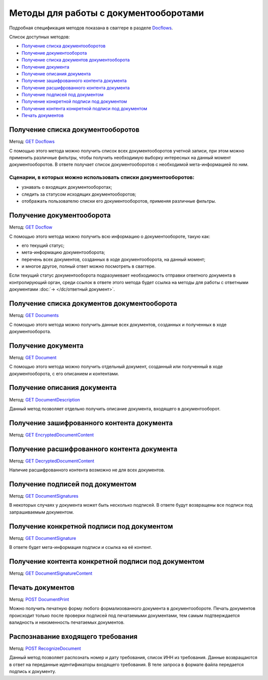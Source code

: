 .. _Docflows: http://extern-api.testkontur.ru/swagger/ui/index#/Docflows
.. _`GET Docflows`: http://extern-api.testkontur.ru/swagger/ui/index#!/Docflows/Docflows_GetDocflowsAsync
.. _`GET Docflow`: http://extern-api.testkontur.ru/swagger/ui/index#!/Docflows/Docflows_GetDocflowAsync
.. _`GET Documents`: http://extern-api.testkontur.ru/swagger/ui/index#!/Docflows/Docflows_GetDocumentsAsync
.. _`GET Document`: http://extern-api.testkontur.ru/swagger/ui/index#!/Docflows/Docflows_GetDocumentAsync
.. _`GET DocumentDescription`: http://extern-api.testkontur.ru/swagger/ui/index#!/Docflows/Docflows_GetDocumentDescriptionAsync
.. _`GET EncryptedDocumentContent`: http://extern-api.testkontur.ru/swagger/ui/index#!/Docflows/Docflows_GetEncryptedDocumentContentAsync
.. _`GET DecryptedDocumentContent`: http://extern-api.testkontur.ru/swagger/ui/index#!/Docflows/Docflows_GetDecryptedDocumentContentAsync
.. _`GET DocumentSignatures`: http://extern-api.testkontur.ru/swagger/ui/index#!/Docflows/Docflows_GetDocumentSignaturesAsync
.. _`GET DocumentSignature`: http://extern-api.testkontur.ru/swagger/ui/index#!/Docflows/Docflows_GetDocumentSignatureAsync
.. _`GET DocumentSignatureContent`: http://extern-api.testkontur.ru/swagger/ui/index#!/Docflows/Docflows_GetDocumentSignatureContentAsync
.. _`POST DocumentPrint`: http://extern-api.testkontur.ru/swagger/ui/index#!/Docflows/Docflows_GetDocumentPrintAsync
.. _`POST RecognizeDocument`: http://extern-api.testkontur.ru/swagger/ui/index#!/Docflows/DocflowDocument_RecognizeDocumentAsync

Методы для работы с документооборотами
======================================

Подробная спецификация методов показана в сваггере в разделе Docflows_.

Список доступных методов:

* `Получение списка документооборотов`_
* `Получение документооборота`_
* `Получение списка документов документооборота`_
* `Получение документа`_
* `Получение описания документа`_
* `Получение зашифрованного контента документа`_
* `Получение расшифрованного контента документа`_
* `Получение подписей под документом`_
* `Получение конкретной подписи под документом`_
* `Получение контента конкретной подписи под документом`_
* `Печать документов`_

.. _rst-markup-get-dcs:

Получение списка документооборотов 
----------------------------------

Метод: `GET Docflows`_

С помощью этого метода можно получить список всех документооборотов учетной записи, при этом можно применить различные фильтры, чтобы получить необходимую выборку интересных на данный момент документооборотов. В ответе получает список документооборотов с необходимой мета-информацией по ним.

Сценарии, в которых можно использовать списки документооборотов:
~~~~~~~~~~~~~~~~~~~~~~~~~~~~~~~~~~~~~~~~~~~~~~~~~~~~~~~~~~~~~~~~

* узнавать о входящих документооборотах;
* следить за статусом исходящих документооборотов;
* отображать пользователю списки его документооборотов, применяя различные фильтры.

.. _rst-markup-get-dc:

Получение документооборота
--------------------------

Метод: `GET Docflow`_

С помощью этого метода можно получить всю информацию о документообороте, такую как:

* его текущий статус;
* мета-информацию документооборота;
* перечень всех документов, созданных в ходе документооборота, на данный момент;
* и многое другое, полный ответ можно посмотреть в сваггере.

Если текущий статус документооборота подразумевает необходимость отправки ответного документа в контролирующий орган, среди ссылок в ответе этого метода будет ссылка на методы для работы с ответными документами :doc:`→ </dc/ответный документ>`.

Получение списка документов документооборота 
--------------------------------------------

Метод: `GET Documents`_

С помощью этого метода можно получить данные всех документов, созданных и полученных в ходе документооборота.

Получение документа 
-------------------

Метод: `GET Document`_

C помощью этого метода можно получить отдельный документ, созданный или полученный в ходе документооборота, с его описанием и контентами.

Получение описания документа 
----------------------------

Метод: `GET DocumentDescription`_

Данный метод позволяет отдельно получить описание документа, входящего в документооборот.

Получение зашифрованного контента документа 
-------------------------------------------

Метод: `GET EncryptedDocumentContent`_

Получение расшифрованного контента документа 
--------------------------------------------

Метод: `GET DecryptedDocumentContent`_

Наличие расшифрованного контента возможно не для всех документов.

Получение подписей под документом 
---------------------------------

Метод: `GET DocumentSignatures`_

В некоторых случаях у документа может быть несколько подписей. В ответе будут возвращены все подписи под запрашиваемым документом.

Получение конкретной подписи под документом 
-------------------------------------------

Метод: `GET DocumentSignature`_

В ответе будет мета-информация подписи и ссылка на её контент.

Получение контента конкретной подписи под документом 
----------------------------------------------------

Метод: `GET DocumentSignatureContent`_

Печать документов 
-----------------

Метод: `POST DocumentPrint`_

Можно получить печатную форму любого формализованного документа в документообороте. Печать документов происходит только после проверки подписей под печатаемыми документами, тем самым подтверждается валидность и неизменность печатаемых документов.

.. _rst-markup-document-recognize:

Распознавание входящего требования
----------------------------------

Метод:  `POST RecognizeDocument`_

Данный метод позволяет распознать номер и дату требования, список ИНН из требования. Данные возвращаются в ответ на переданные идентификаторы входящего требования. В теле запроса в формате файла передается подпись к документу. 